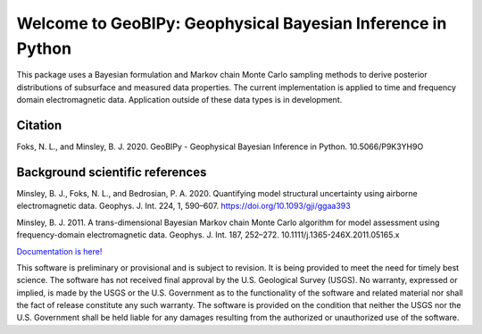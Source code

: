 ############################################################
Welcome to GeoBIPy: Geophysical Bayesian Inference in Python
############################################################

This package uses a Bayesian formulation and Markov chain Monte Carlo sampling methods to
derive posterior distributions of subsurface and measured data properties.
The current implementation is applied to time and frequency domain electromagnetic data.
Application outside of these data types is in development.

Citation
~~~~~~~~

Foks, N. L., and Minsley, B. J. 2020. GeoBIPy - Geophysical Bayesian Inference in Python. 10.5066/P9K3YH9O

Background scientific references
~~~~~~~~~~~~~~~~~~~~~~~~~~~~~~~~

Minsley, B. J., Foks, N. L., and Bedrosian, P. A. 2020. Quantifying model structural uncertainty using airborne electromagnetic data. Geophys. J. Int. 224, 1, 590–607. https://doi.org/10.1093/gji/ggaa393

Minsley, B. J. 2011. A trans-dimensional Bayesian Markov chain Monte Carlo algorithm for model assessment using frequency-domain electromagnetic data. Geophys. J. Int. 187, 252–272. 10.1111/j.1365-246X.2011.05165.x

`Documentation is here! <https://usgs.github.io/geobipy/>`_

This software is preliminary or provisional and is subject to revision. It is being provided to meet the need for timely best science. The software has not received final approval by the U.S. Geological Survey (USGS). No warranty, expressed or implied, is made by the USGS or the U.S. Government as to the functionality of the software and related material nor shall the fact of release constitute any such warranty. The software is provided on the condition that neither the USGS nor the U.S. Government shall be held liable for any damages resulting from the authorized or unauthorized use of the software.
